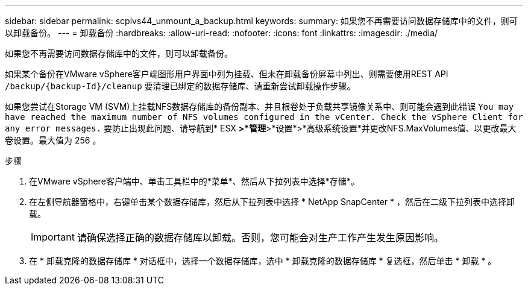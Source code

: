 ---
sidebar: sidebar 
permalink: scpivs44_unmount_a_backup.html 
keywords:  
summary: 如果您不再需要访问数据存储库中的文件，则可以卸载备份。 
---
= 卸载备份
:hardbreaks:
:allow-uri-read: 
:nofooter: 
:icons: font
:linkattrs: 
:imagesdir: ./media/


[role="lead"]
如果您不再需要访问数据存储库中的文件，则可以卸载备份。

如果某个备份在VMware vSphere客户端图形用户界面中列为挂载、但未在卸载备份屏幕中列出、则需要使用REST API `/backup/{backup-Id}/cleanup` 要清理已绑定的数据存储库、请重新尝试卸载操作步骤。

如果您尝试在Storage VM (SVM)上挂载NFS数据存储库的备份副本、并且根卷处于负载共享镜像关系中、则可能会遇到此错误 `You may have reached the maximum number of NFS volumes configured in the vCenter. Check the vSphere Client for any error messages.` 要防止出现此问题、请导航到* ESX *>*管理*>*设置*>*高级系统设置*并更改NFS.MaxVolumes值、以更改最大卷设置。最大值为 256 。

.步骤
. 在VMware vSphere客户端中、单击工具栏中的*菜单*、然后从下拉列表中选择*存储*。
. 在左侧导航器窗格中，右键单击某个数据存储库，然后从下拉列表中选择 * NetApp SnapCenter * ，然后在二级下拉列表中选择卸载。
+

IMPORTANT: 请确保选择正确的数据存储库以卸载。否则，您可能会对生产工作产生发生原因影响。

. 在 * 卸载克隆的数据存储库 * 对话框中，选择一个数据存储库，选中 * 卸载克隆的数据存储库 * 复选框，然后单击 * 卸载 * 。

